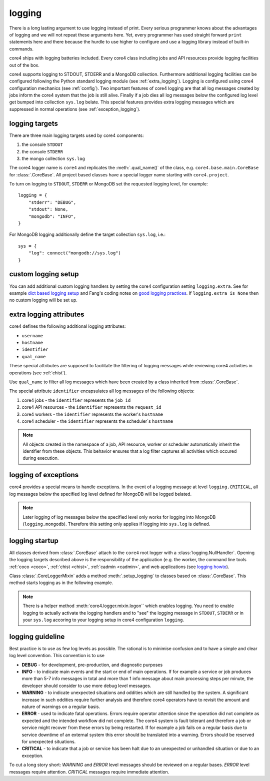 .. _logging:

#######
logging
#######

There is a long lasting argument to use logging instead of print. Every serious
programmer knows about the advantages of logging and we will not repeat these
arguments here. Yet, every programmer has used straight forward ``print``
statements here and there because the hurdle to use higher to configure and
use a logging library instead of built-in commands.

core4 ships with logging batteries included. Every core4 class including jobs
and API resources provide logging facilities out of the box.

core4 supports logging to STDOUT, STDERR and a MongoDB collection. Furthermore
additional logging facilities can be configured following the Python standard
logging module (see :ref:`extra_logging`). Logging is configured using core4
configuration mechanics (see :ref:`config`). Two important features of core4
logging are that all log messages created by jobs inform the core4 system that
the job is still alive. Finally if a job dies all log messages below the
configured log level get bumped into collection ``sys.log`` belate. This
special features provides extra logging messages which are suppressed in normal
operations (see :ref:`exception_logging`).

.. todo:: link core4 logging with zombie jobs and the ``.progress`` method.


logging targets
===============

There are three main logging targets used by core4 components:

#. the console ``STDOUT``
#. the console ``STDERR``
#. the mongo collection ``sys.log``

The core4 logger name is ``core4`` and replicates the :meth:`.qual_name()` of
the class, e.g. ``core4.base.main.CoreBase`` for :class:`.CoreBase`. All
project based classes have a special logger name starting with ``core4.project``.

To turn on logging to ``STDOUT``, ``STDERR`` or MongoDB set the requested
logging level, for example::

    logging = {
        "stderr": "DEBUG",
        "stdout": None,
        "mongodb": "INFO",
    }


For MongoDB logging additionally define the target collection ``sys.log``,
i.e.::

    sys = {
        "log": connect("mongodb://sys.log")
    }


custom logging setup
====================

You can add additional custom logging handlers by setting the core4
configuration setting ``logging.extra``. See for example
`dict based logging setup`_ and Fang's coding notes on
`good logging practices`_. If ``logging.extra is None`` then no custom logging
will be set up.


.. todo:: give example, see test_logger.test_module_logging


.. _extra_logging:

extra logging attributes
========================

core4 defines the following additional logging attributes:

* ``username``
* ``hostname``
* ``identifier``
* ``qual_name``

These special attributes are supposed to facilitate the filtering of logging
messages while reviewing core4 activities in operations (see :ref:`chist`).

Use ``qual_name`` to filter all log messages which have been created by a
class inherited from :class:`.CoreBase`.

The special attribute ``identifier`` encapsulates all log messages of the
following objects:

#. core4 jobs - the ``identifier`` represents the ``job_id``
#. core4 API resources - the ``identifier`` represents the ``request_id``
#. core4 workers - the ``identifier`` represents the worker's ``hostname``
#. core4 scheduler - the ``identifier`` represents the scheduler`s ``hostname``

.. note:: All objects created in the namespace of a job, API resource, worker
          or scheduler automatically inherit the identifier from these objects.
          This behavior ensures that a log filter captures all activities
          which occured during execution.

.. _exception_logging:

logging of exceptions
=====================

core4 provides a special means to handle exceptions. In the event of a logging
message at level ``logging.CRITICAL``, all log messages below the specified log
level defined for MongoDB will be logged belated.

.. note:: Later logging of log messages below the specified level only works
          for logging into MongoDB (``logging.mongodb``). Therefore this
          setting only applies if logging into ``sys.log`` is defined.


logging startup
===============

All classes derived from :class:`.CoreBase` attach to the ``core4`` root logger
with a :class:`logging.NullHandler`. Opening the logging targets described
above is the responsibility of the application (e.g. the worker, the command
line tools :ref:`coco <coco>`, :ref:`chist <chist>`, :ref:`cadmin <cadmin>`,
and web applications (see `logging howto`_).

Class :class:`.CoreLoggerMixin` adds a method :meth:`.setup_logging` to classes
based on :class:`.CoreBase`. This method starts logging as in the following
example.

.. code-block:: python
   :linenos:

   from core4.base import CoreBase
   from core4.logger import CoreLoggerMixin

   class MyApp(CoreBase, CoreLoggerMixin):

       def __init__(self, *args, **kwargs):
           super().__init__(*args, **kwargs)
           self.setup_logging()


.. note:: There is a helper method :meth:`core4.logger.mixin.logon`` which
          enables logging. You need to enable logging to actually activate the
          logging handlers and to "see" the logging message in ``STDOUT``,
          ``STDERR`` or in your ``sys.log`` accoring to your logging setup
          in core4 configuration ``logging``.


logging guideline
=================

Best practice is to use as few log levels as possible. The rational is to
minimise confusion and to have a simple and clear log level convention. This
convention is to use

* **DEBUG** - for development, pre-production, and diagnostic purposes
* **INFO** - to indicate main events and the start or end of main operations.
  If for example a service or job produces more than 5-7 info messages in total
  and more than 1 info message about main processing steps per minute, the
  developer should consider to use more debug level messages.
* **WARNING** - to indicate unexpected situations and oddities which are still
  handled by the system. A significant increase in such oddities require
  further analysis and therefore core4 operators have to revisit the amount and
  nature of warnings on a regular basis.
* **ERROR** - used to indicate fatal operations. Errors require operator
  attention since the operation did not complete as expected and the intended
  workflow did not complete. The core4 system is fault tolerant and therefore a
  job or service might recover from these errors by being restarted. If for
  example a job fails on a regular basis due to service downtime of an external
  system this error should be translated into a warning. Errors should be
  reserved for unexpected situations.
* **CRITICAL** - to indicate that a job or service has been halt due to an
  unexpected or unhandled situation or due to an exception.

To cut a long story short: *WARNING* and *ERROR* level messages should be
reviewed on a regular bases. *ERROR* level messages require attention.
*CRITICAL* messages require immediate attention.




.. _logging howto: https://docs.python.org/3/howto/logging.html#configuring-logging-for-a-library
.. _dict based logging setup: https://docs.python.org/2/howto/logging-cookbook.html#an-example-dictionary-based-configuration
.. _good logging practices: https://fangpenlin.com/posts/2012/08/26/good-logging-practice-in-python/
